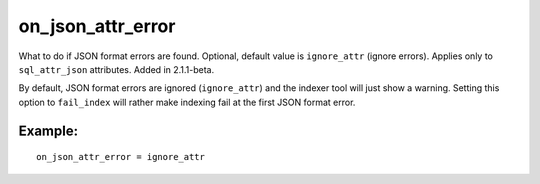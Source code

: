 on\_json\_attr\_error
~~~~~~~~~~~~~~~~~~~~~

What to do if JSON format errors are found. Optional, default value is
``ignore_attr`` (ignore errors). Applies only to ``sql_attr_json``
attributes. Added in 2.1.1-beta.

By default, JSON format errors are ignored (``ignore_attr``) and the
indexer tool will just show a warning. Setting this option to
``fail_index`` will rather make indexing fail at the first JSON format
error.

Example:
^^^^^^^^

::


    on_json_attr_error = ignore_attr

